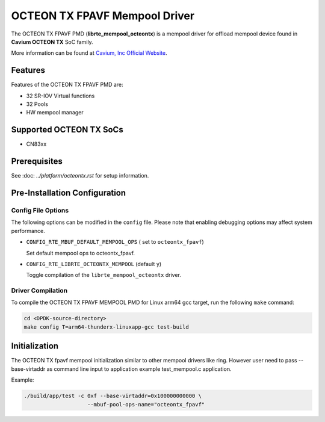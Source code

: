 ..  SPDX-License-Identifier: BSD-3-Clause
    Copyright(c) 2017 Cavium, Inc

OCTEON TX FPAVF Mempool Driver
==============================

The OCTEON TX FPAVF PMD (**librte_mempool_octeontx**) is a mempool
driver for offload mempool device found in **Cavium OCTEON TX** SoC
family.

More information can be found at `Cavium, Inc Official Website
<http://www.cavium.com/OCTEON-TX_ARM_Processors.html>`_.

Features
--------

Features of the OCTEON TX FPAVF PMD are:

- 32 SR-IOV Virtual functions
- 32 Pools
- HW mempool manager

Supported OCTEON TX SoCs
------------------------

- CN83xx

Prerequisites
-------------

See :doc: `../platform/octeontx.rst` for setup information.

Pre-Installation Configuration
------------------------------

Config File Options
~~~~~~~~~~~~~~~~~~~

The following options can be modified in the ``config`` file.
Please note that enabling debugging options may affect system performance.

- ``CONFIG_RTE_MBUF_DEFAULT_MEMPOOL_OPS`` ( set to ``octeontx_fpavf``)

  Set default mempool ops to octeontx_fpavf.

- ``CONFIG_RTE_LIBRTE_OCTEONTX_MEMPOOL`` (default ``y``)

  Toggle compilation of the ``librte_mempool_octeontx`` driver.

Driver Compilation
~~~~~~~~~~~~~~~~~~

To compile the OCTEON TX FPAVF MEMPOOL PMD for Linux arm64 gcc target, run the
following ``make`` command:

.. code-block:: console

   cd <DPDK-source-directory>
   make config T=arm64-thunderx-linuxapp-gcc test-build


Initialization
--------------

The OCTEON TX fpavf mempool initialization similar to other mempool
drivers like ring. However user need to pass --base-virtaddr as
command line input to application example test_mempool.c application.

Example:

.. code-block:: console

    ./build/app/test -c 0xf --base-virtaddr=0x100000000000 \
                        --mbuf-pool-ops-name="octeontx_fpavf"
